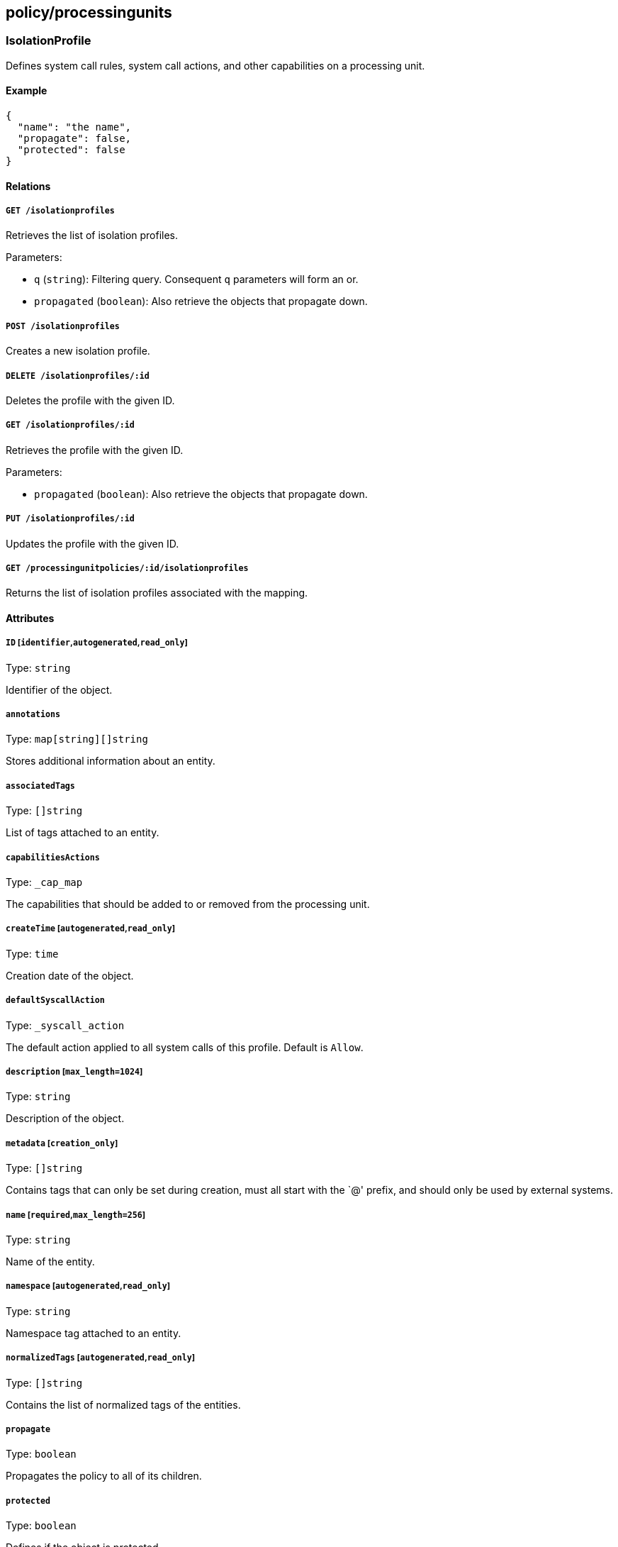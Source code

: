== policy/processingunits

=== IsolationProfile

Defines system call rules, system call actions, and other capabilities
on a processing unit.

==== Example

[source,json]
----
{
  "name": "the name",
  "propagate": false,
  "protected": false
}
----

==== Relations

===== `GET /isolationprofiles`

Retrieves the list of isolation profiles.

Parameters:

* `q` (`string`): Filtering query. Consequent `q` parameters will form
an or.
* `propagated` (`boolean`): Also retrieve the objects that propagate
down.

===== `POST /isolationprofiles`

Creates a new isolation profile.

===== `DELETE /isolationprofiles/:id`

Deletes the profile with the given ID.

===== `GET /isolationprofiles/:id`

Retrieves the profile with the given ID.

Parameters:

* `propagated` (`boolean`): Also retrieve the objects that propagate
down.

===== `PUT /isolationprofiles/:id`

Updates the profile with the given ID.

===== `GET /processingunitpolicies/:id/isolationprofiles`

Returns the list of isolation profiles associated with the mapping.

==== Attributes

===== `ID` [`identifier`,`autogenerated`,`read_only`]

Type: `string`

Identifier of the object.

===== `annotations`

Type: `map[string][]string`

Stores additional information about an entity.

===== `associatedTags`

Type: `[]string`

List of tags attached to an entity.

===== `capabilitiesActions`

Type: `_cap_map`

The capabilities that should be added to or removed from the processing
unit.

===== `createTime` [`autogenerated`,`read_only`]

Type: `time`

Creation date of the object.

===== `defaultSyscallAction`

Type: `_syscall_action`

The default action applied to all system calls of this profile. Default
is `Allow`.

===== `description` [`max_length=1024`]

Type: `string`

Description of the object.

===== `metadata` [`creation_only`]

Type: `[]string`

Contains tags that can only be set during creation, must all start with
the `@' prefix, and should only be used by external systems.

===== `name` [`required`,`max_length=256`]

Type: `string`

Name of the entity.

===== `namespace` [`autogenerated`,`read_only`]

Type: `string`

Namespace tag attached to an entity.

===== `normalizedTags` [`autogenerated`,`read_only`]

Type: `[]string`

Contains the list of normalized tags of the entities.

===== `propagate`

Type: `boolean`

Propagates the policy to all of its children.

===== `protected`

Type: `boolean`

Defines if the object is protected.

===== `syscallRules`

Type: `_syscall_rules`

A list of system call rules that identify actions for particular system
calls.

===== `targetArchitectures`

Type: `_arch_list`

The processor architectures that the profile supports. Default `all`.

===== `updateTime` [`autogenerated`,`read_only`]

Type: `time`

Last update date of the object.

=== ProcessingUnitPolicy

Processing unit policies allow you to define special behavior for
processing units. For example you can associate an isolation profile
with a set of processing units or select a specific datapath.

==== Example

[source,json]
----
{
  "action": "Default",
  "datapathType": "Default",
  "disabled": false,
  "fallback": false,
  "name": "the name",
  "propagate": false,
  "protected": false
}
----

==== Relations

===== `GET /processingunitpolicies`

Retrieves the list of processing unit policies.

Parameters:

* `q` (`string`): Filtering query. Consequent `q` parameters will form
an or.
* `propagated` (`boolean`): Also retrieve the objects that propagate
down.

===== `POST /processingunitpolicies`

Creates a new processing unit policy.

===== `DELETE /processingunitpolicies/:id`

Deletes the object with the given ID.

Parameters:

* `q` (`string`): Filtering query. Consequent `q` parameters will form
an or.

===== `GET /processingunitpolicies/:id`

Retrieves the object with the given ID.

===== `PUT /processingunitpolicies/:id`

Updates the object with the given ID.

===== `GET /processingunitpolicies/:id/isolationprofiles`

Returns the list of isolation profiles associated with the mapping.

===== `GET /processingunitpolicies/:id/processingunits`

Returns the list of processing units referenced by the mapping.

==== Attributes

===== `ID` [`identifier`,`autogenerated`,`read_only`]

Type: `string`

Identifier of the object.

===== `action`

Type:
`enum(Default | Delete | Enforce | LogCompliance | Reject | Snapshot | Stop)`

Action determines the action to take while enforcing the isolation
profile. NOTE: Choose `Default` if your processing unit is not supposed
to make a decision on isolation profiles at all.

Default value:

[source,json]
----
"Default"
----

===== `activeDuration` [`format=^[0-9]+[smh]$`]

Type: `string`

Defines for how long the policy will be active according to the
`activeSchedule`.

===== `activeSchedule`

Type: `string`

Defines when the policy should be active using the cron notation. The
policy will be active for the given `activeDuration`.

===== `annotations`

Type: `map[string][]string`

Stores additional information about an entity.

===== `associatedTags`

Type: `[]string`

List of tags attached to an entity.

===== `createTime` [`autogenerated`,`read_only`]

Type: `time`

Creation date of the object.

===== `datapathType`

Type: `enum(Default | Aporeto | EnvoyAuthorizer)`

The datapath type that processing units selected by `subject` should
implement: - `Default`: This policy is not making a decision for the
datapath. - `Aporeto`: The defender is managing and handling the
datapath. - `EnvoyAuthorizer`: The defender is serving Envoy-compatible
gRPC APIs for every processing unit that for example can be used by an
Envoy proxy to use the Segment PKI and implement Segment network
policies. NOTE: The defender is not going to own the datapath in this
example. It is merely providing an authorizer API.

Default value:

[source,json]
----
"Default"
----

===== `description` [`max_length=1024`]

Type: `string`

Description of the object.

===== `disabled`

Type: `boolean`

Defines if the property is disabled.

===== `fallback`

Type: `boolean`

Indicates that this is fallback policy. It will only be applied if no
other policies have been resolved. If the policy is also propagated it
will become a fallback for children namespaces.

===== `isolationProfileSelector`

Type: `[][]string`

The isolation profiles to be mapped. Only applies to `Enforce` and
`LogCompliance` actions.

===== `metadata` [`creation_only`]

Type: `[]string`

Contains tags that can only be set during creation, must all start with
the `@' prefix, and should only be used by external systems.

===== `name` [`required`,`max_length=256`]

Type: `string`

Name of the entity.

===== `namespace` [`autogenerated`,`read_only`]

Type: `string`

Namespace tag attached to an entity.

===== `normalizedTags` [`autogenerated`,`read_only`]

Type: `[]string`

Contains the list of normalized tags of the entities.

===== `propagate`

Type: `boolean`

Propagates the policy to all of its children.

===== `protected`

Type: `boolean`

Defines if the object is protected.

===== `subject`

Type: `[][]string`

Contains the tag expression the tags need to match for the policy to
apply.

===== `updateTime` [`autogenerated`,`read_only`]

Type: `time`

Last update date of the object.

=== ProcessingUnitService

Represents a service attached to a processing unit.

==== Attributes

===== `ports` [`read_only`]

_This attribute is deprecated_.

Type: `string`

Contains the list of allowed ports and ranges.

===== `protocol`

Type: `integer`

Protocol used by the service.

===== `targetPorts`

Type: `[]string`

List of single ports or range (xx:yy).
